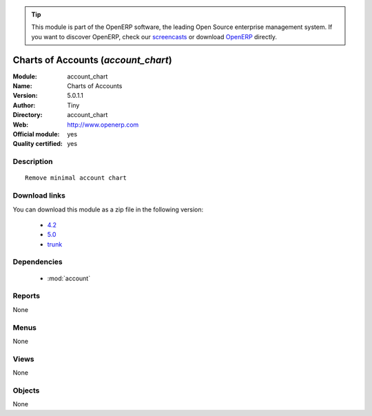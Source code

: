 
.. i18n: .. module:: account_chart
.. i18n:     :synopsis: Charts of Accounts (Official, Quality Certified)
.. i18n:     :noindex:
.. i18n: .. 
..

.. module:: account_chart
    :synopsis: Charts of Accounts (Official, Quality Certified)
    :noindex:
.. 

.. i18n: .. raw:: html
.. i18n: 
.. i18n:       <br />
.. i18n:     <link rel="stylesheet" href="../_static/hide_objects_in_sidebar.css" type="text/css" />
..

.. raw:: html

      <br />
    <link rel="stylesheet" href="../_static/hide_objects_in_sidebar.css" type="text/css" />

.. i18n: .. tip:: This module is part of the OpenERP software, the leading Open Source 
.. i18n:   enterprise management system. If you want to discover OpenERP, check our 
.. i18n:   `screencasts <http://openerp.tv>`_ or download 
.. i18n:   `OpenERP <http://openerp.com>`_ directly.
..

.. tip:: This module is part of the OpenERP software, the leading Open Source 
  enterprise management system. If you want to discover OpenERP, check our 
  `screencasts <http://openerp.tv>`_ or download 
  `OpenERP <http://openerp.com>`_ directly.

.. i18n: .. raw:: html
.. i18n: 
.. i18n:     <div class="js-kit-rating" title="" permalink="" standalone="yes" path="/account_chart"></div>
.. i18n:     <script src="http://js-kit.com/ratings.js"></script>
..

.. raw:: html

    <div class="js-kit-rating" title="" permalink="" standalone="yes" path="/account_chart"></div>
    <script src="http://js-kit.com/ratings.js"></script>

.. i18n: Charts of Accounts (*account_chart*)
.. i18n: ====================================
.. i18n: :Module: account_chart
.. i18n: :Name: Charts of Accounts
.. i18n: :Version: 5.0.1.1
.. i18n: :Author: Tiny
.. i18n: :Directory: account_chart
.. i18n: :Web: http://www.openerp.com
.. i18n: :Official module: yes
.. i18n: :Quality certified: yes
..

Charts of Accounts (*account_chart*)
====================================
:Module: account_chart
:Name: Charts of Accounts
:Version: 5.0.1.1
:Author: Tiny
:Directory: account_chart
:Web: http://www.openerp.com
:Official module: yes
:Quality certified: yes

.. i18n: Description
.. i18n: -----------
..

Description
-----------

.. i18n: ::
.. i18n: 
.. i18n:   Remove minimal account chart
..

::

  Remove minimal account chart

.. i18n: Download links
.. i18n: --------------
..

Download links
--------------

.. i18n: You can download this module as a zip file in the following version:
..

You can download this module as a zip file in the following version:

.. i18n:   * `4.2 <http://www.openerp.com/download/modules/4.2/account_chart.zip>`_
.. i18n:   * `5.0 <http://www.openerp.com/download/modules/5.0/account_chart.zip>`_
.. i18n:   * `trunk <http://www.openerp.com/download/modules/trunk/account_chart.zip>`_
..

  * `4.2 <http://www.openerp.com/download/modules/4.2/account_chart.zip>`_
  * `5.0 <http://www.openerp.com/download/modules/5.0/account_chart.zip>`_
  * `trunk <http://www.openerp.com/download/modules/trunk/account_chart.zip>`_

.. i18n: Dependencies
.. i18n: ------------
..

Dependencies
------------

.. i18n:  * :mod:`account`
..

 * :mod:`account`

.. i18n: Reports
.. i18n: -------
..

Reports
-------

.. i18n: None
..

None

.. i18n: Menus
.. i18n: -------
..

Menus
-------

.. i18n: None
..

None

.. i18n: Views
.. i18n: -----
..

Views
-----

.. i18n: None
..

None

.. i18n: Objects
.. i18n: -------
..

Objects
-------

.. i18n: None
..

None
